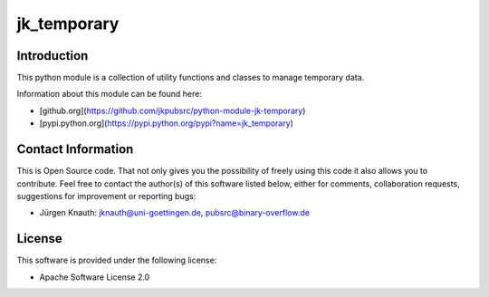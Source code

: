 jk_temporary
============

Introduction
------------

This python module is a collection of utility functions and classes to manage temporary data.

Information about this module can be found here:

* [github.org](https://github.com/jkpubsrc/python-module-jk-temporary)
* [pypi.python.org](https://pypi.python.org/pypi?name=jk_temporary)

Contact Information
-------------------

This is Open Source code. That not only gives you the possibility of freely using this code it also
allows you to contribute. Feel free to contact the author(s) of this software listed below, either
for comments, collaboration requests, suggestions for improvement or reporting bugs:

* Jürgen Knauth: jknauth@uni-goettingen.de, pubsrc@binary-overflow.de

License
-------

This software is provided under the following license:

* Apache Software License 2.0


